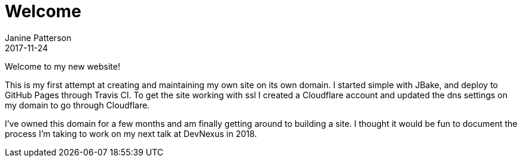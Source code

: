 = Welcome
Janine Patterson
2017-11-24
:jbake-type: post
:jbake-status: published
:jbake-tags: blog, asciidoc
:idprefix:

Welcome to my new website!

This is my first attempt at creating and maintaining my own site on its own domain.  I started simple with JBake, and deploy to
GitHub Pages through Travis CI.  To get the site working with ssl I created a Cloudflare account and updated the dns settings on my
domain to go through Cloudflare.

I've owned this domain for a few months and am finally getting around to building a site.  I thought it would be fun to document the
process I'm taking to work on my next talk at DevNexus in 2018.